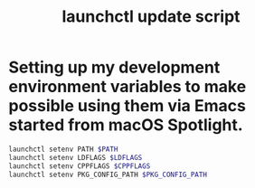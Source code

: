 #+TITLE: launchctl update script
#+PROPERTY: header-args :tangle ~/.local/bin/update_env.sh

* Setting up my development environment variables to make possible using them via Emacs started from macOS Spotlight.
#+BEGIN_SRC sh
launchctl setenv PATH $PATH
launchctl setenv LDFLAGS $LDFLAGS
launchctl setenv CPPFLAGS $CPPFLAGS
launchctl setenv PKG_CONFIG_PATH $PKG_CONFIG_PATH
#+END_SRC
